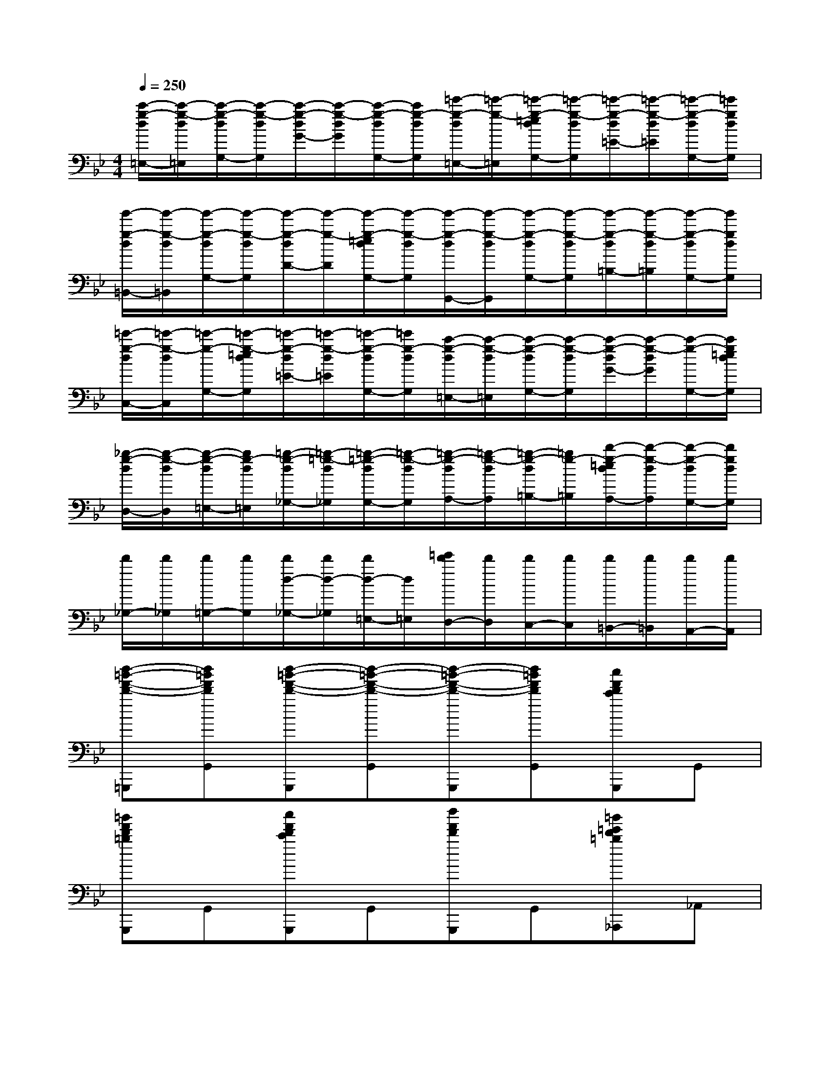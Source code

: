 X:1
T:
M:4/4
L:1/8
Q:1/4=250
K:Bb%2flats
V:1
[c'/2-g/2-d/2=E,/2-][c'/2-g/2-d/2=E,/2][c'/2-g/2-d/2G,/2-][c'/2-g/2-d/2G,/2][c'/2-g/2-d/2G/2-][c'/2-g/2-d/2G/2][c'/2-g/2-d/2G,/2-][c'/2g/2-d/2G,/2][=e'/2-g/2-d/2=E,/2-][=e'/2-g/2-=E,/2][=e'/2-g/2-=e/2d/2G,/2-][=e'/2-g/2-d/2G,/2][=e'/2-g/2-d/2=E/2-][=e'/2-g/2-d/2=E/2][=e'/2-g/2-d/2G,/2-][=e'/2g/2d/2G,/2]|
[g'/2-g/2-d/2=B,,/2-][g'/2-g/2-d/2=B,,/2][g'/2-g/2-d/2G,/2-][g'/2-g/2-d/2G,/2][g'/2-g/2-d/2D/2-][g'/2-g/2-D/2][g'/2-g/2-=e/2d/2G,/2-][g'/2-g/2-d/2G,/2][g'/2-g/2-d/2G,,/2-][g'/2-g/2-d/2G,,/2][g'/2-g/2-d/2G,/2-][g'/2-g/2-d/2G,/2][g'/2-g/2-d/2=B,/2-][g'/2-g/2-d/2=B,/2][g'/2-g/2-d/2G,/2-][g'/2g/2d/2G,/2]|
[=e'/2-g/2-d/2C,/2-][=e'/2-g/2-d/2C,/2][=e'/2-g/2-G,/2-][=e'/2-g/2-=e/2d/2G,/2][=e'/2-g/2-d/2=E/2-][=e'/2-g/2-d/2=E/2][=e'/2-g/2-d/2G,/2-][=e'/2g/2-d/2G,/2][c'/2-g/2-d/2=E,/2-][c'/2-g/2-d/2=E,/2][c'/2-g/2-d/2G,/2-][c'/2-g/2-d/2G,/2][c'/2-g/2-d/2G/2-][c'/2-g/2-d/2G/2][c'/2-g/2-G,/2-][c'/2g/2=e/2d/2G,/2]|
[_b/2-g/2-d/2D,/2-][b/2-g/2-d/2D,/2][b/2-g/2-d/2=E,/2-][b/2g/2-d/2=E,/2][=b/2-g/2-d/2_G,/2-][=b/2-=g/2-d/2_G,/2][=b/2-=g/2-d/2G,/2-][=b/2-g/2-d/2G,/2][=b/2-g/2-d/2A,/2-][=b/2-g/2-d/2A,/2][=b/2-g/2-d/2=B,/2-][=b/2g/2-=B,/2][d'/2-g/2-=e/2d/2A,/2-][d'/2-g/2-d/2A,/2][d'/2-g/2-d/2G,/2-][d'/2g/2d/2G,/2]|
[d'/2_G,/2-][d'/2_G,/2][d'/2=G,/2-][d'/2G,/2][d'/2d/2-_G,/2-][d'/2d/2-_G,/2][d'/2d/2-=E,/2-][d/2=E,/2][=e'/2d'/2D,/2-][d'/2D,/2][d'/2C,/2-][d'/2C,/2][d'/2=B,,/2-][d'/2=B,,/2][d'/2A,,/2-][d'/2A,,/2]|
[d''-=b'-f'-d'-=G,,,][d''=b'f'd'G,,][d''-=b'-f'-d'-G,,,][d''-=b'-f'-d'-G,,][d''-=b'-f'-d'-G,,,][d''=b'f'd'G,,][c''f'd'c'G,,,]G,,|
[=b'f'd'=bG,,,]G,,[c''f'd'c'G,,,]G,,[d''f'd'G,,,]G,,[=b'=e'd'=b_A,,,]_A,,|
[c''=e'c'=A,,,]A,,[=b'=e'd'=b_A,,,]_A,,[c''=e'c'=A,,,]A,,[a'=e'c'aC,,]C,|
[g'=e'a_D,,]_D,[g'_d'a=E,,]=E,[_g'c'a=D,,]D,[=g'c'aD,,]D,|
[g'=bgD,,]D,[d'=bdG,,]G,[_g'c'_gD,,]D,[a'_g'c'aD,]D|
[=g'=bgD,,]D,[d'=bdG,,]G,[_g'c'_gD,,]D,[a'_g'c'aD,]D|
[=gG,,][g'G,][dD,,][d'D,][_g_G,,][_g'_G,][aA,,][a'A,]|
[=gG,,][g'G,][dD,,][d'D,][_g_G,,,][_g'_G,,][aA,,,][a'A,,]|
[=g'2g2G,,2G,,,2]x2[a'2a2A,,2A,,,2]x2|
[=b'8=b8=B,,8=B,,,8]|
[=b'2=b2=B,,2=B,,,2]x2[c''2c'2C,2C,,2]x2